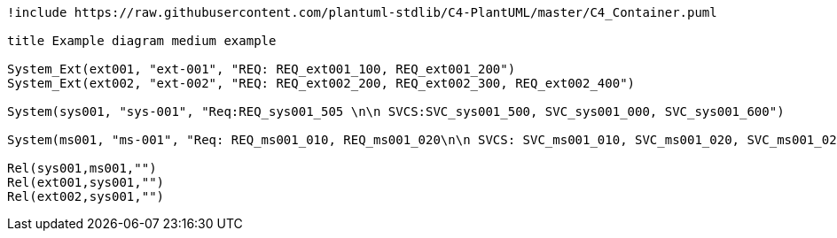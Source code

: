 [plantuml, format="png"]
....
!include https://raw.githubusercontent.com/plantuml-stdlib/C4-PlantUML/master/C4_Container.puml

title Example diagram medium example 

System_Ext(ext001, "ext-001", "REQ: REQ_ext001_100, REQ_ext001_200")
System_Ext(ext002, "ext-002", "REQ: REQ_ext002_200, REQ_ext002_300, REQ_ext002_400")

System(sys001, "sys-001", "Req:REQ_sys001_505 \n\n SVCS:SVC_sys001_500, SVC_sys001_000, SVC_sys001_600")

System(ms001, "ms-001", "Req: REQ_ms001_010, REQ_ms001_020\n\n SVCS: SVC_ms001_010, SVC_ms001_020, SVC_ms001_021, SVC_ms001_022, SVC_ms001_025, SVC_ms001_026, SVC_ms001_030 \n\n Anno impls: REQ_ms001_010, REQ_ms001_020, ext-001:REQ_ext001_100, ext-002:REQ_ext002_300, ext-002:REQ_ext002_400 \n\n Anno tests: SVC_010, SVC_020, sys001:SVC_sys001_500, \n\n  MVRS:MVR_201, MVR_202 \n\n Automatic:SVC_ms001_010, SVC_ms001_020, sys-001:SVC_sys001_500")

Rel(sys001,ms001,"")
Rel(ext001,sys001,"")
Rel(ext002,sys001,"")
....